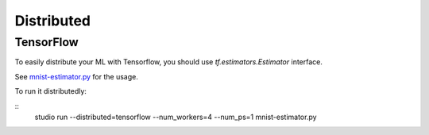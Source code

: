 Distributed
===========

TensorFlow
----------

To easily distribute your ML with Tensorflow, you should use `tf.estimators.Estimator` interface.

See `mnist-estimator.py <https://github.com/studioml/studio/blob/master/examples/tensorflow/mnist-estimator.py>`__ for the usage.

To run it distributedly:

::
        studio run --distributed=tensorflow --num_workers=4 --num_ps=1 mnist-estimator.py

